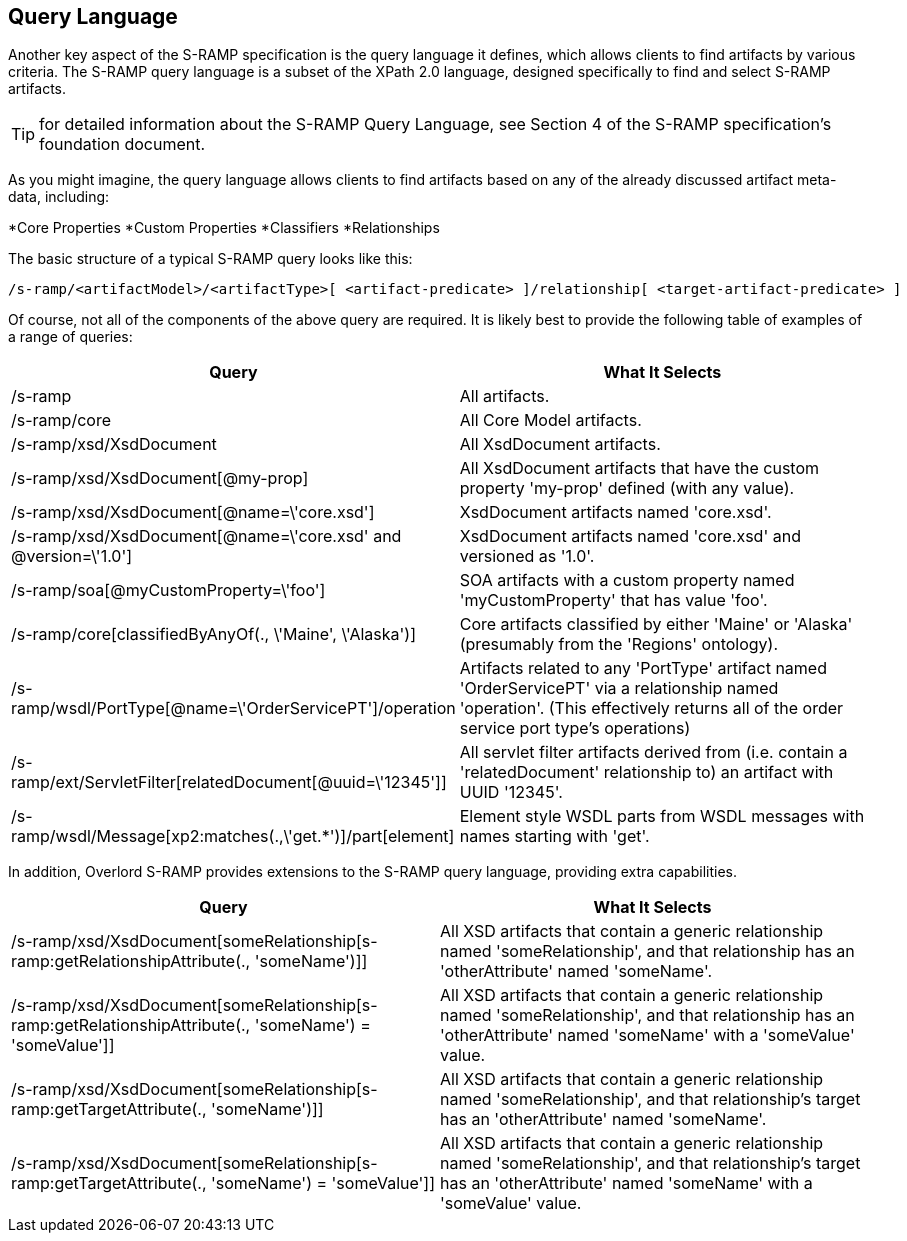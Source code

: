 Query Language
--------------

Another key aspect of the S-RAMP specification is the query language it defines, which allows
clients to find artifacts by various criteria.  The S-RAMP query language is a subset of the
XPath 2.0 language, designed specifically to find and select S-RAMP artifacts.

TIP: for detailed information about the S-RAMP Query Language, see Section 4 of the S-RAMP
specification's foundation document.

As you might imagine, the query language allows clients to find artifacts based on any of the
already discussed artifact meta-data, including:

*Core Properties
*Custom Properties
*Classifiers
*Relationships

The basic structure of a typical S-RAMP query looks like this:

----
/s-ramp/<artifactModel>/<artifactType>[ <artifact-predicate> ]/relationship[ <target-artifact-predicate> ]
----

Of course, not all of the components of the above query are required.  It is likely best to 
provide the following table of examples of a range of queries:

[width="100%",options="header"]
|=============================
|Query                                                                  |What It Selects
|/s-ramp                                                                |All artifacts.
|/s-ramp/core                                                           |All Core Model artifacts.
|/s-ramp/xsd/XsdDocument                                                |All XsdDocument artifacts.
|/s-ramp/xsd/XsdDocument[@my-prop]                                      |All XsdDocument artifacts that have the custom property 'my-prop' defined (with any value).
|/s-ramp/xsd/XsdDocument[@name=\'core.xsd']                              |XsdDocument artifacts named 'core.xsd'.
|/s-ramp/xsd/XsdDocument[@name=\'core.xsd' and @version=\'1.0']           |XsdDocument artifacts named 'core.xsd' and versioned as '1.0'.
|/s-ramp/soa[@myCustomProperty=\'foo']                                   |SOA artifacts with a custom property named 'myCustomProperty' that has value 'foo'.
|/s-ramp/core[classifiedByAnyOf(., \'Maine', \'Alaska')]                  |Core artifacts classified by either 'Maine' or 'Alaska' (presumably from the 'Regions' ontology).
|/s-ramp/wsdl/PortType[@name=\'OrderServicePT']/operation                |Artifacts related to any 'PortType' artifact named 'OrderServicePT' via a relationship named 'operation'.  (This effectively returns all of the order service port type's operations)
|/s-ramp/ext/ServletFilter[relatedDocument[@uuid=\'12345']]              |All servlet filter artifacts derived from (i.e. contain a 'relatedDocument' relationship to) an artifact with UUID '12345'.
|/s-ramp/wsdl/Message[xp2:matches(.,\'get.*')]/part[element]             |Element style WSDL parts from WSDL messages with names starting with 'get'.
|=============================

In addition, Overlord S-RAMP provides extensions to the S-RAMP query language, providing extra capabilities.

[width="100%",options="header"]
|=============================
|Query                                                                                                      |What It Selects
|/s-ramp/xsd/XsdDocument[someRelationship[s-ramp:getRelationshipAttribute(., 'someName')]]                  |All XSD artifacts that contain a generic relationship named 'someRelationship', and that relationship has an 'otherAttribute' named 'someName'.
|/s-ramp/xsd/XsdDocument[someRelationship[s-ramp:getRelationshipAttribute(., 'someName') = 'someValue']]    |All XSD artifacts that contain a generic relationship named 'someRelationship', and that relationship has an 'otherAttribute' named 'someName' with a 'someValue' value.
|/s-ramp/xsd/XsdDocument[someRelationship[s-ramp:getTargetAttribute(., 'someName')]]                        |All XSD artifacts that contain a generic relationship named 'someRelationship', and that relationship's target has an 'otherAttribute' named 'someName'.
|/s-ramp/xsd/XsdDocument[someRelationship[s-ramp:getTargetAttribute(., 'someName') = 'someValue']]          |All XSD artifacts that contain a generic relationship named 'someRelationship', and that relationship's target has an 'otherAttribute' named 'someName' with a 'someValue' value.
|=============================